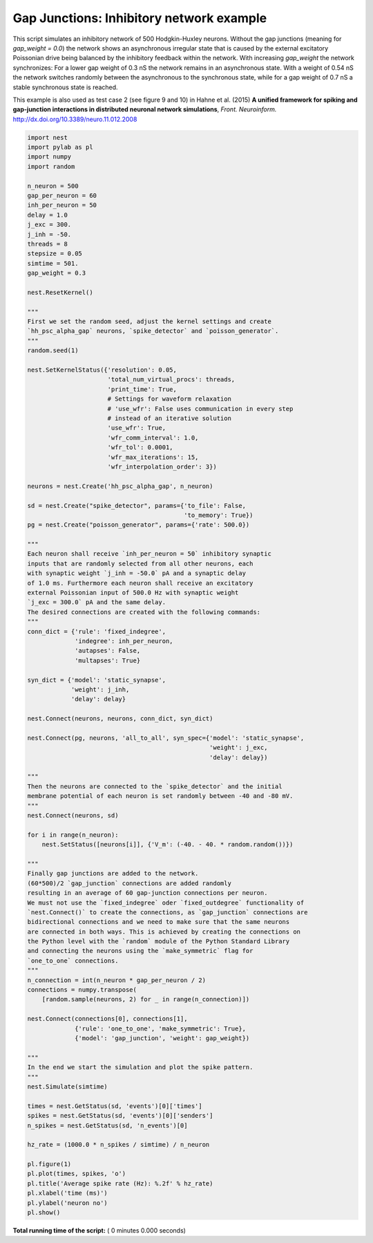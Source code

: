 

.. _sphx_glr_auto_examples_gap_junctions_inhibitory_network.py:


Gap Junctions: Inhibitory network example
------------------
This script simulates an inhibitory network of 500 Hodgkin-Huxley neurons.
Without the gap junctions (meaning for `gap_weight = 0.0`) the network
shows an asynchronous irregular state that is caused by the external
excitatory Poissonian drive being balanced by the inhibitory feedback
within the network. With increasing `gap_weight` the network synchronizes:
For a lower gap weight of 0.3 nS the network remains in an asynchronous
state. With a weight of 0.54 nS the network switches randomly between the
asynchronous to the synchronous state, while for a gap weight of 0.7 nS
a stable synchronous state is reached.

This example is also used as test case 2 (see figure 9 and 10)
in Hahne et al. (2015)
**A unified framework for spiking and gap-junction interactions
in distributed neuronal network simulations**, *Front. Neuroinform.*
http://dx.doi.org/10.3389/neuro.11.012.2008



.. code-block:: python


    import nest
    import pylab as pl
    import numpy
    import random

    n_neuron = 500
    gap_per_neuron = 60
    inh_per_neuron = 50
    delay = 1.0
    j_exc = 300.
    j_inh = -50.
    threads = 8
    stepsize = 0.05
    simtime = 501.
    gap_weight = 0.3

    nest.ResetKernel()

    """
    First we set the random seed, adjust the kernel settings and create
    `hh_psc_alpha_gap` neurons, `spike_detector` and `poisson_generator`.
    """
    random.seed(1)

    nest.SetKernelStatus({'resolution': 0.05,
                          'total_num_virtual_procs': threads,
                          'print_time': True,
                          # Settings for waveform relaxation
                          # 'use_wfr': False uses communication in every step
                          # instead of an iterative solution
                          'use_wfr': True,
                          'wfr_comm_interval': 1.0,
                          'wfr_tol': 0.0001,
                          'wfr_max_iterations': 15,
                          'wfr_interpolation_order': 3})

    neurons = nest.Create('hh_psc_alpha_gap', n_neuron)

    sd = nest.Create("spike_detector", params={'to_file': False,
                                               'to_memory': True})
    pg = nest.Create("poisson_generator", params={'rate': 500.0})

    """
    Each neuron shall receive `inh_per_neuron = 50` inhibitory synaptic
    inputs that are randomly selected from all other neurons, each
    with synaptic weight `j_inh = -50.0` pA and a synaptic delay
    of 1.0 ms. Furthermore each neuron shall receive an excitatory
    external Poissonian input of 500.0 Hz with synaptic weight
    `j_exc = 300.0` pA and the same delay.
    The desired connections are created with the following commands:
    """
    conn_dict = {'rule': 'fixed_indegree',
                 'indegree': inh_per_neuron,
                 'autapses': False,
                 'multapses': True}

    syn_dict = {'model': 'static_synapse',
                'weight': j_inh,
                'delay': delay}

    nest.Connect(neurons, neurons, conn_dict, syn_dict)

    nest.Connect(pg, neurons, 'all_to_all', syn_spec={'model': 'static_synapse',
                                                      'weight': j_exc,
                                                      'delay': delay})

    """
    Then the neurons are connected to the `spike_detector` and the initial
    membrane potential of each neuron is set randomly between -40 and -80 mV.
    """
    nest.Connect(neurons, sd)

    for i in range(n_neuron):
        nest.SetStatus([neurons[i]], {'V_m': (-40. - 40. * random.random())})

    """
    Finally gap junctions are added to the network.
    (60*500)/2 `gap_junction` connections are added randomly
    resulting in an average of 60 gap-junction connections per neuron.
    We must not use the `fixed_indegree` oder `fixed_outdegree` functionality of
    `nest.Connect()` to create the connections, as `gap_junction` connections are
    bidirectional connections and we need to make sure that the same neurons
    are connected in both ways. This is achieved by creating the connections on
    the Python level with the `random` module of the Python Standard Library
    and connecting the neurons using the `make_symmetric` flag for
    `one_to_one` connections.
    """
    n_connection = int(n_neuron * gap_per_neuron / 2)
    connections = numpy.transpose(
        [random.sample(neurons, 2) for _ in range(n_connection)])

    nest.Connect(connections[0], connections[1],
                 {'rule': 'one_to_one', 'make_symmetric': True},
                 {'model': 'gap_junction', 'weight': gap_weight})

    """
    In the end we start the simulation and plot the spike pattern.
    """
    nest.Simulate(simtime)

    times = nest.GetStatus(sd, 'events')[0]['times']
    spikes = nest.GetStatus(sd, 'events')[0]['senders']
    n_spikes = nest.GetStatus(sd, 'n_events')[0]

    hz_rate = (1000.0 * n_spikes / simtime) / n_neuron

    pl.figure(1)
    pl.plot(times, spikes, 'o')
    pl.title('Average spike rate (Hz): %.2f' % hz_rate)
    pl.xlabel('time (ms)')
    pl.ylabel('neuron no')
    pl.show()

**Total running time of the script:** ( 0 minutes  0.000 seconds)



.. only :: html

 .. container:: sphx-glr-footer


  .. container:: sphx-glr-download

     :download:`Download Python source code: gap_junctions_inhibitory_network.py <gap_junctions_inhibitory_network.py>`



  .. container:: sphx-glr-download

     :download:`Download Jupyter notebook: gap_junctions_inhibitory_network.ipynb <gap_junctions_inhibitory_network.ipynb>`


.. only:: html

 .. rst-class:: sphx-glr-signature

    `Gallery generated by Sphinx-Gallery <https://sphinx-gallery.readthedocs.io>`_
